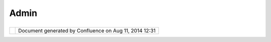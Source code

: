 Admin
#####

+------------------+------------------+------------------+------------------+------------------+------------------+
| uDig : Admin     |
| This page last   |
| changed on Mar   |
| 23, 2010 by      |
| jgarnett.        |
| The official     |
| uDig website for |
| developer        |
| information is   |
| available here:  |
|                  |
| -  http://udig.r |
| efractions.net/d |
| evelopers/       |
|                  |
| We have broken   |
| out an entire    |
| wiki space to    |
| document how the |
| project works;   |
| and how to       |
| develop on       |
| trunk.           |
|                  |
| -  `Administrati |
| on               |
|    Wiki <http:// |
| udig.refractions |
| .net/confluence/ |
| /display/ADMIN/H |
| ome>`__          |
                  
+------------------+------------------+------------------+------------------+------------------+------------------+

+------------+----------------------------------------------------------+
| |image1|   | Document generated by Confluence on Aug 11, 2014 12:31   |
+------------+----------------------------------------------------------+

.. |image0| image:: images/border/spacer.gif
.. |image1| image:: images/border/spacer.gif
